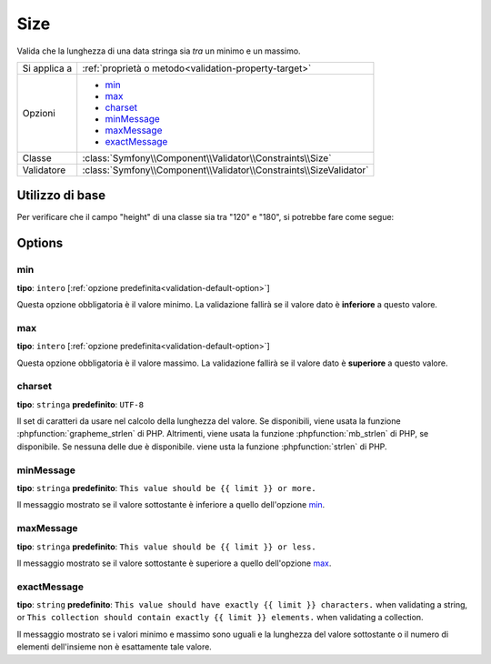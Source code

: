 Size
====

Valida che la lunghezza di una data stringa sia *tra* un minimo e un massimo.

.. versionadded:: 2.1
    Il vincolo Size è stato aggiunto in Symfony 2.1.

+----------------+--------------------------------------------------------------------+
| Si applica a   | :ref:`proprietà o metodo<validation-property-target>`              |
+----------------+--------------------------------------------------------------------+
| Opzioni        | - `min`_                                                           |
|                | - `max`_                                                           |
|                | - `charset`_                                                       |
|                | - `minMessage`_                                                    |
|                | - `maxMessage`_                                                    |
|                | - `exactMessage`_                                                  |
+----------------+--------------------------------------------------------------------+
| Classe         | :class:`Symfony\\Component\\Validator\\Constraints\\Size`          |
+----------------+--------------------------------------------------------------------+
| Validatore     | :class:`Symfony\\Component\\Validator\\Constraints\\SizeValidator` |
+----------------+--------------------------------------------------------------------+

Utilizzo di base
----------------

Per verificare che il campo "height" di una classe sia tra "120" e "180", si potrebbe
fare come segue:

.. configuration-block::

    .. code-block:: yaml

        # src/Acme/EventBundle/Resources/config/validation.yml
        Acme\EventBundle\Entity\Participant:
            properties:
                firstName:
                    - Length:
                        min: 2
                        max: 50
                        minMessage: Il nome deve essere lungo almeno 2 caratteri
                        maxMessage: Il nome non può essere più lungo di 50 caratteri

    .. code-block:: php-annotations

        // src/Acme/EventBundle/Entity/Participant.php
        namespace Acme\EventBundle\Entity;

        use Symfony\Component\Validator\Constraints as Assert;

        class Participant
        {
            /**
             * @Assert\Length(
             *      min = "2",
             *      max = "50",
             *      minMessage = "Il nome deve essere lungo almeno 2 caratteri",
             *      maxMessage = "Il nome non può essere più lungo di 50 caratteri"
             * )
             */
             protected $firstName;
        }

    .. code-block:: xml

        <!-- src/Acme/EventBundle/Resources/config/validation.xml -->
        <class name="Acme\EventBundle\Entity\Participant">
            <property name="firstName">
                <constraint name="Length">
                    <option name="min">2</option>
                    <option name="max">50</option>
                    <option name="minMessage">Your first name must be at least {{ limit }} characters length</option>
                    <option name="maxMessage">Your first name cannot be longer than than {{ limit }} characters length</option>
                </constraint>
            </property>
        </class>

    .. code-block:: php

        // src/Acme/EventBundle/Entity/Participant.php
        namespace Acme\EventBundle\Entity;

        use Symfony\Component\Validator\Mapping\ClassMetadata;
        use Symfony\Component\Validator\Constraints as Assert;

        class Participant
        {
            public static function loadValidatorMetadata(ClassMetadata $metadata)
            {
                $metadata->addPropertyConstraint('firstName', new Assert\Length(array(
                    'min'        => 2,
                    'max'        => 50,
                    'minMessage' => 'Your first name must be at least {{ limit }} characters length',
                    'maxMessage' => 'Your first name cannot be longer than than {{ limit }} characters length',
                )));
            }
        }

Options
-------

min
~~~

**tipo**: ``intero`` [:ref:`opzione predefinita<validation-default-option>`]

Questa opzione obbligatoria è il valore minimo. La validazione fallirà se il
valore dato è **inferiore** a questo valore.

max
~~~

**tipo**: ``intero`` [:ref:`opzione predefinita<validation-default-option>`]

Questa opzione obbligatoria è il valore massimo. La validazione fallirà se il
valore dato è **superiore** a questo valore.

charset
~~~~~~~

**tipo**: ``stringa``  **predefinito**: ``UTF-8``

Il set di caratteri da usare nel calcolo della lunghezza del valore. Se disponibili, viene
usata la funzione :phpfunction:`grapheme_strlen` di PHP. Altrimenti, viene usata la funzione
:phpfunction:`mb_strlen` di PHP, se disponibile. Se nessuna delle due è disponibile. viene
usta la funzione :phpfunction:`strlen` di PHP.

minMessage
~~~~~~~~~~

**tipo**: ``stringa`` **predefinito**: ``This value should be {{ limit }} or more.``

Il messaggio mostrato se il valore sottostante è inferiore a quello dell'opzione `min`_.

maxMessage
~~~~~~~~~~

**tipo**: ``stringa`` **predefinito**: ``This value should be {{ limit }} or less.``

Il messaggio mostrato se il valore sottostante è superiore a quello dell'opzione `max`_.

exactMessage
~~~~~~~~~~~~

**tipo**: ``string`` **predefinito**: ``This value should have exactly {{ limit }} characters.`` when validating a string, or ``This collection should contain exactly {{ limit }} elements.`` when validating a collection.

Il messaggio mostrato se i valori minimo e massimo sono uguali e la lunghezza del valore
sottostante o il numero di elementi dell'insieme non è esattamente tale valore.
